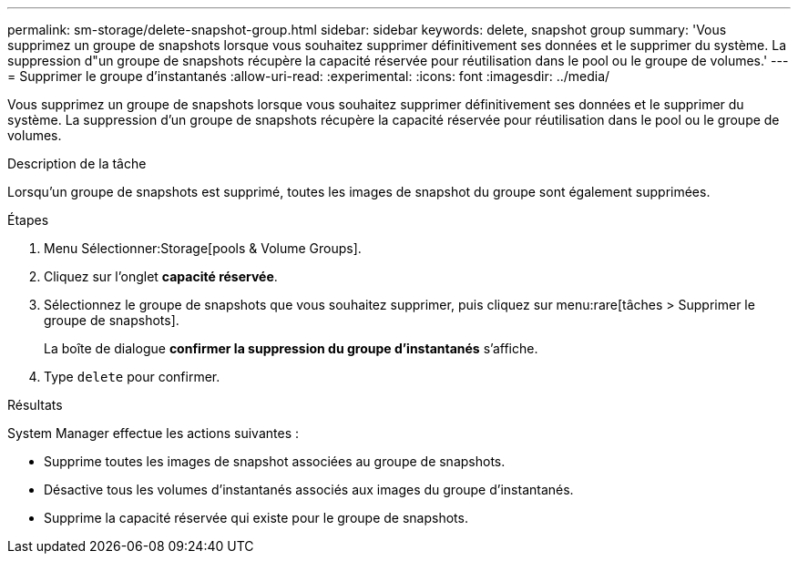 ---
permalink: sm-storage/delete-snapshot-group.html 
sidebar: sidebar 
keywords: delete, snapshot group 
summary: 'Vous supprimez un groupe de snapshots lorsque vous souhaitez supprimer définitivement ses données et le supprimer du système. La suppression d"un groupe de snapshots récupère la capacité réservée pour réutilisation dans le pool ou le groupe de volumes.' 
---
= Supprimer le groupe d'instantanés
:allow-uri-read: 
:experimental: 
:icons: font
:imagesdir: ../media/


[role="lead"]
Vous supprimez un groupe de snapshots lorsque vous souhaitez supprimer définitivement ses données et le supprimer du système. La suppression d'un groupe de snapshots récupère la capacité réservée pour réutilisation dans le pool ou le groupe de volumes.

.Description de la tâche
Lorsqu'un groupe de snapshots est supprimé, toutes les images de snapshot du groupe sont également supprimées.

.Étapes
. Menu Sélectionner:Storage[pools & Volume Groups].
. Cliquez sur l'onglet *capacité réservée*.
. Sélectionnez le groupe de snapshots que vous souhaitez supprimer, puis cliquez sur menu:rare[tâches > Supprimer le groupe de snapshots].
+
La boîte de dialogue *confirmer la suppression du groupe d'instantanés* s'affiche.

. Type `delete` pour confirmer.


.Résultats
System Manager effectue les actions suivantes :

* Supprime toutes les images de snapshot associées au groupe de snapshots.
* Désactive tous les volumes d'instantanés associés aux images du groupe d'instantanés.
* Supprime la capacité réservée qui existe pour le groupe de snapshots.

